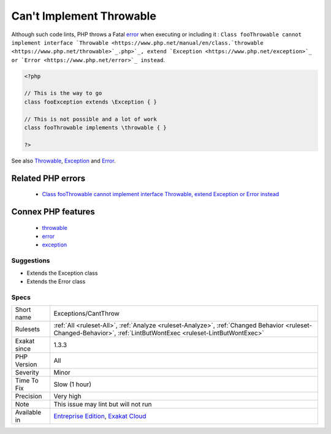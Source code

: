 .. _exceptions-cantthrow:

.. _can't-implement-throwable:

Can't Implement Throwable
+++++++++++++++++++++++++

.. meta\:\:
	:description:
		Can't Implement Throwable: Classes extending ``Throwable`` can't be thrown, unless they also extend ``Exception``.
	:twitter:card: summary_large_image
	:twitter:site: @exakat
	:twitter:title: Can't Implement Throwable
	:twitter:description: Can't Implement Throwable: Classes extending ``Throwable`` can't be thrown, unless they also extend ``Exception``
	:twitter:creator: @exakat
	:twitter:image:src: https://www.exakat.io/wp-content/uploads/2020/06/logo-exakat.png
	:og:image: https://www.exakat.io/wp-content/uploads/2020/06/logo-exakat.png
	:og:title: Can't Implement Throwable
	:og:type: article
	:og:description: Classes extending ``Throwable`` can't be thrown, unless they also extend ``Exception``
	:og:url: https://php-tips.readthedocs.io/en/latest/tips/Exceptions/CantThrow.html
	:og:locale: en
  Classes extending ``Throwable`` can't be thrown, unless they also extend ``Exception``. The same applies to interfaces that extends ``Throwable``. 

Although such code lints, PHP throws a Fatal `error <https://www.php.net/error>`_ when executing or including it : ``Class fooThrowable cannot implement interface `Throwable <https://www.php.net/manual/en/class.`throwable <https://www.php.net/throwable>`_.php>`_, extend `Exception <https://www.php.net/exception>`_ or `Error <https://www.php.net/error>`_ instead``.

.. code-block:: php
   
   <?php
   
   // This is the way to go
   class fooException extends \Exception { }
   
   // This is not possible and a lot of work
   class fooThrowable implements \throwable { }
   
   ?>

See also `Throwable <https://www.php.net/manual/en/class.throwable.php>`_, `Exception <https://www.php.net/manual/en/class.exception.php>`_ and `Error <https://www.php.net/manual/en/class.error.php>`_.

Related PHP errors 
-------------------

  + `Class fooThrowable cannot implement interface Throwable, extend Exception or Error instead <https://php-errors.readthedocs.io/en/latest/messages/%25s-%25s-cannot-implement-interface-%25s%2C-extend-exception-or-error-instead.html>`_



Connex PHP features
-------------------

  + `throwable <https://php-dictionary.readthedocs.io/en/latest/dictionary/throwable.ini.html>`_
  + `error <https://php-dictionary.readthedocs.io/en/latest/dictionary/error.ini.html>`_
  + `exception <https://php-dictionary.readthedocs.io/en/latest/dictionary/exception.ini.html>`_


Suggestions
___________

* Extends the \Exception class
* Extends the \Error class




Specs
_____

+--------------+------------------------------------------------------------------------------------------------------------------------------------------------------------------+
| Short name   | Exceptions/CantThrow                                                                                                                                             |
+--------------+------------------------------------------------------------------------------------------------------------------------------------------------------------------+
| Rulesets     | :ref:`All <ruleset-All>`, :ref:`Analyze <ruleset-Analyze>`, :ref:`Changed Behavior <ruleset-Changed-Behavior>`, :ref:`LintButWontExec <ruleset-LintButWontExec>` |
+--------------+------------------------------------------------------------------------------------------------------------------------------------------------------------------+
| Exakat since | 1.3.3                                                                                                                                                            |
+--------------+------------------------------------------------------------------------------------------------------------------------------------------------------------------+
| PHP Version  | All                                                                                                                                                              |
+--------------+------------------------------------------------------------------------------------------------------------------------------------------------------------------+
| Severity     | Minor                                                                                                                                                            |
+--------------+------------------------------------------------------------------------------------------------------------------------------------------------------------------+
| Time To Fix  | Slow (1 hour)                                                                                                                                                    |
+--------------+------------------------------------------------------------------------------------------------------------------------------------------------------------------+
| Precision    | Very high                                                                                                                                                        |
+--------------+------------------------------------------------------------------------------------------------------------------------------------------------------------------+
| Note         | This issue may lint but will not run                                                                                                                             |
+--------------+------------------------------------------------------------------------------------------------------------------------------------------------------------------+
| Available in | `Entreprise Edition <https://www.exakat.io/entreprise-edition>`_, `Exakat Cloud <https://www.exakat.io/exakat-cloud/>`_                                          |
+--------------+------------------------------------------------------------------------------------------------------------------------------------------------------------------+


